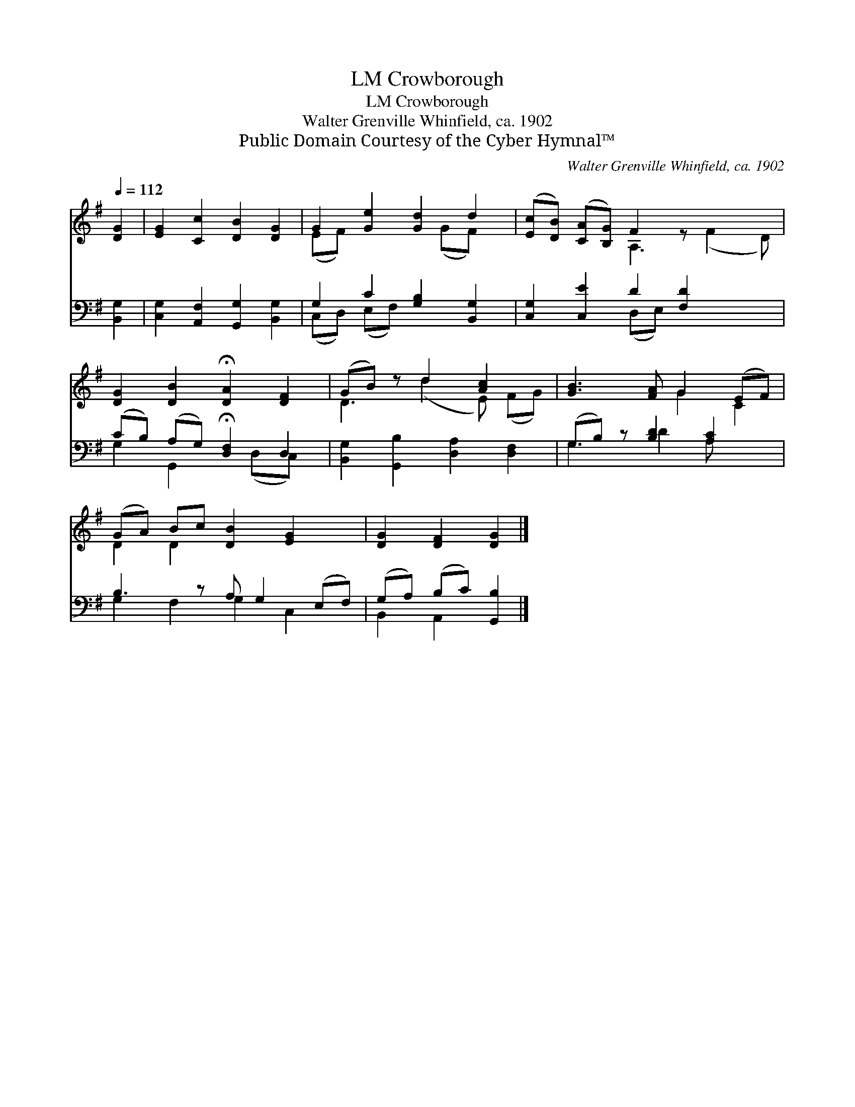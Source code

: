 X:1
T:Crowborough, LM
T:Crowborough, LM
T:Walter Grenville Whinfield, ca. 1902
T:Public Domain Courtesy of the Cyber Hymnal™
C:Walter Grenville Whinfield, ca. 1902
Z:Public Domain
Z:Courtesy of the Cyber Hymnal™
%%score ( 1 2 ) ( 3 4 )
L:1/8
Q:1/4=112
M:none
K:G
V:1 treble 
V:2 treble 
V:3 bass 
V:4 bass 
V:1
 [DG]2 | [EG]2 [Cc]2 [DB]2 [DG]2 | G2 [Ge]2 [Gd]2 d2 | ([Ec][DB]) ([CA][B,G]) F2 z x3 | %4
 [DG]2 [DB]2 !fermata![DA]2 [DF]2 | (GB) z d2 [Ac]2 x | [GB]3 [FA] G2 (EF) | %7
 (GA) Bc [DB]2 [EG]2 x | [DG]2 [DF]2 [DG]2 |] %9
V:2
 x2 | x8 | (EF) x3 (GF) x | x4 A,3 (F2 D) | x8 | D3 (d2 E) (FG) | x4 G2 C2 | D2 D2 x5 | x6 |] %9
V:3
 [B,,G,]2 | [C,G,]2 [A,,F,]2 [G,,G,]2 [B,,G,]2 | G,2 C2 [G,B,]2 [B,,G,]2 | %3
 [C,G,]2 [C,E]2 D2 [F,D]2 x2 | (CB,) (A,G,) !fermata![D,F,]2 D,2 | %5
 [B,,G,]2 [G,,B,]2 [D,A,]2 [D,F,]2 | (G,B,) z [B,D]2 [A,C]2 x | B,3 z A, G,2 (E,F,) | %8
 (G,A,) (B,C) [G,,B,]2 |] %9
V:4
 x2 | x8 | (C,D,) (E,F,) x4 | x4 (D,E,) x4 | G,2 G,,2 x (D,C,) x | x8 | G,3 D2 A, x2 | %7
 G,2 F,2 G,2 C,2 x | B,,2 A,,2 x2 |] %9

